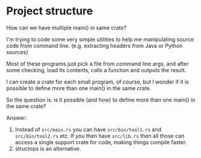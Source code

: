 * Project structure

How can we have multiple main() in same crate?

I'm trying to code some very simple utilities to help me manipulating source code from command line. (e.g. extracting headers from Java or Python sources)

Most of these programs just pick a file from command line args, and after some checking, load its contents, calls a function and outputs the result.

I can create a crate for each small program, of course, but I wonder if it is possible to define more than one main() in the same crate.

So the question is: is it possible (and how) to define more than one main() in the same crate?

Answer:

1. Instead of ~src/main.rs~ you can have ~src/bin/tool1.rs~ and ~src/bin/tool2.rs~ etc. If you then have ~src/lib.rs~ then all those can access a single support crate for code, making things compile faster.
1. structops is an alternative.
